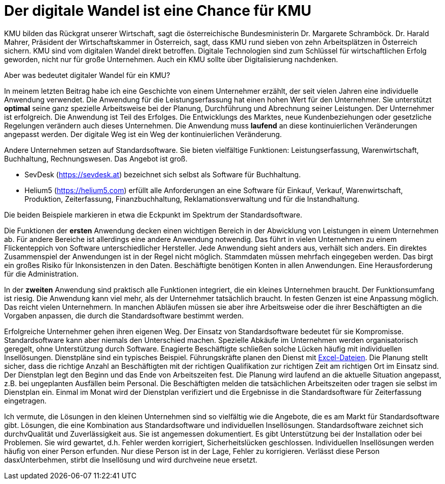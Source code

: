 = Der digitale Wandel ist eine Chance für KMU

KMU bilden das Rückgrat unserer Wirtschaft, sagt die österreichische Bundesministerin Dr. Margarete Schramböck.
Dr. Harald Mahrer, Präsident der Wirtschaftskammer in Österreich, sagt, dass KMU rund sieben von zehn Arbeitsplätzen in Österreich sichern.
KMU sind vom digitalen Wandel direkt betroffen.
Digitale Technologien sind zum Schlüssel für wirtschaftlichen Erfolg geworden, nicht nur für große Unternehmen.
Auch ein KMU sollte über Digitalisierung nachdenken.

Aber was bedeutet digitaler Wandel für ein KMU?

In meinem letzten Beitrag habe ich eine Geschichte von einem Unternehmer erzählt, der seit vielen Jahren eine individuelle Anwendung verwendet.
Die Anwendung für die Leistungserfassung hat einen hohen Wert für den Unternehmer.
Sie unterstützt *optimal* seine ganz spezielle Arbeitsweise bei der Planung, Durchführung und Abrechnung seiner Leistungen.
Der Unternehmer ist erfolgreich.
Die Anwendung ist Teil des Erfolges.
Die Entwicklungs des Marktes, neue Kundenbeziehungen oder gesetzliche Regelungen verändern auch dieses Unternehmen.
Die Anwendung muss *laufend* an diese kontinuierlichen Veränderungen angepasst werden.
Der digitale Weg ist ein Weg der kontinuierlichen Veränderung.

Andere Unternehmen setzen auf Standardsoftware.
Sie bieten vielfältige Funktionen:
Leistungserfassung, Warenwirtschaft, Buchhaltung, Rechnungswesen.
Das Angebot ist groß.

- SevDesk (https://sevdesk.at) bezeichnet sich selbst als Software für Buchhaltung.

- Helium5 (https://helium5.com) erfüllt alle Anforderungen an eine Software für Einkauf, Verkauf, Warenwirtschaft, Produktion, Zeiterfassung, Finanzbuchhaltung, Reklamationsverwaltung und für die Instandhaltung.

Die beiden Beispiele markieren in etwa die Eckpunkt im Spektrum der Standardsoftware.

Die Funktionen der *ersten* Anwendung decken einen wichtigen Bereich in der Abwicklung von Leistungen in einem Unternehmen ab.
Für andere Bereiche ist allerdings eine andere Anwendung notwendig.
Das führt in vielen Unternehmen zu einem Flickenteppich von Software unterschiedlicher Hersteller.
Jede Anwendung sieht anders aus, verhält sich anders.
Ein direktes Zusammenspiel der Anwendungen ist in der Regel nicht möglich.
Stammdaten müssen mehrfach eingegeben werden.
Das birgt ein großes Risiko für Inkonsistenzen in den Daten.
Beschäftigte benötigen Konten in allen Anwendungen.
Eine Herausforderung für die Administration.

In der *zweiten* Anwendung sind praktisch alle Funktionen integriert, die ein kleines Unternehmen braucht.
Der Funktionsumfang ist riesig.
Die Anwendung kann viel mehr, als der Unternehmer tatsächlich braucht.
In festen Genzen ist eine Anpassung möglich.
Das reicht vielen Unternehmern.
In manchen Abläufen müssen sie aber ihre Arbeitsweise oder die ihrer Beschäftigten an die Vorgaben anpassen, die durch die Standardsoftware bestimmt werden.

Erfolgreiche Unternehmer gehen ihren eigenen Weg.
Der Einsatz von Standardsoftware bedeutet für sie Kompromisse.
Standardsoftware kann aber niemals den Unterschied machen.
Spezielle Abkäufe im Unternehmen werden organisatorisch geregelt, ohne Unterstützung durch Software.
Enagierte Beschäftigte schließen solche Lücken häufig mit individuellen Insellösungen.
Dienstpläne sind ein typisches Beispiel.
Führungskräfte planen den Dienst mit
https://www.ionos.at/startupguide/produktivitaet/dienstplan-erstellen-in-excel[Excel-Dateien].
Die Planung stellt sicher, dass die richtige Anzahl an Beschäftigten mit der richtigen Qualifikation zur richtigen Zeit am richtigen Ort im Einsatz sind.
Der Dienstplan legt den Beginn und das Ende von Arbeitszeiten fest.
Die Planung wird laufend an die aktuelle Situation angepasst, z.B. bei ungeplanten Ausfällen beim Personal.
Die Beschäftigten melden die tatsächlichen Arbeitszeiten oder tragen sie selbst im Dienstplan ein.
Einmal im Monat wird der Dienstplan verifiziert und die Ergebnisse in die Standardsoftware für Zeiterfassung eingetragen.

Ich vermute, die Lösungen in den kleinen Unternehmen sind so vielfältig wie die Angebote, die es am Markt für Standardsoftware gibt.
Lösungen, die eine Kombination aus Standardsoftware und individuellen Insellösungen.
Standardsoftware zeichnet sich durchvQualität und Zuverlässigkeit aus.
Sie ist angemessen dokumentiert.
Es gibt Unterstützung bei der Installation oder bei Problemen.
Sie wird gewartet, d.h. Fehler werden korrigiert, Sicherheitslücken geschlossen.
Individuellen Insellösungen werden häufig von einer Person erfunden.
Nur diese Person ist in der Lage, Fehler zu korrigieren.
Verlässt diese Person dasxUnterbehmen, stirbt die Insellösung und wird durchveine neue ersetzt.
